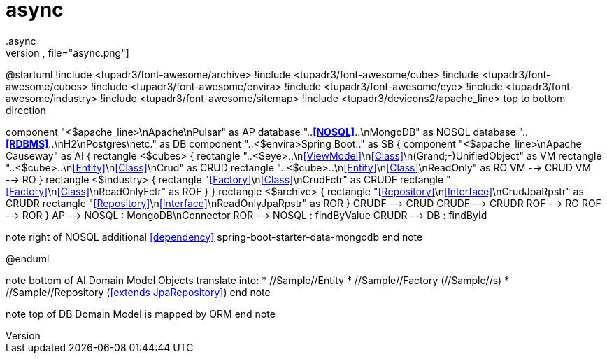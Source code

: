 # async
.async
[plantuml,file="async.png"]
--
@startuml
!include <tupadr3/font-awesome/archive>
!include <tupadr3/font-awesome/cube>
!include <tupadr3/font-awesome/cubes>
!include <tupadr3/font-awesome/envira>
!include <tupadr3/font-awesome/eye>
!include <tupadr3/font-awesome/industry>
!include <tupadr3/font-awesome/sitemap>
!include <tupadr3/devicons2/apache_line>
top to bottom direction

component "<$apache_line>\nApache\nPulsar"  as AP
database "..**<<NOSQL>>**..\nMongoDB" as NOSQL
database "..**<<RDBMS>>**..\nH2\nPostgres\netc." as DB
component "..<$envira>Spring Boot.." as SB {
    component "<$apache_line>\nApache Causeway" as AI {
        rectangle <$cubes> {
            rectangle "..<$eye>..\n<<ViewModel>>\n<<Class>>\n(Grand;-)UnifiedObject" as VM
            rectangle "..<$cube>..\n<<Entity>>\n<<Class>>\nCrud" as CRUD
            rectangle "..<$cube>..\n<<Entity>>\n<<Class>>\nReadOnly" as RO
            VM --> CRUD
            VM --> RO
        }
        rectangle <$industry> {
            rectangle "<<Factory>>\n<<Class>>\nCrudFctr" as CRUDF
            rectangle "<<Factory>>\n<<Class>>\nReadOnlyFctr" as ROF
        }
    }
rectangle <$archive> {
rectangle "<<Repository>>\n<<Interface>>\nCrudJpaRpstr" as CRUDR
rectangle "<<Repository>>\n<<Interface>>\nReadOnlyJpaRpstr" as ROR
}
CRUDF --> CRUD
CRUDF --> CRUDR
ROF --> RO
ROF --> ROR
}
AP --> NOSQL : MongoDB\nConnector
ROR --> NOSQL : findByValue
CRUDR --> DB : findById

note right of NOSQL
additional <<dependency>>
spring-boot-starter-data-mongodb
end note

@enduml
--
note bottom of AI
Domain Model Objects translate into:
* //Sample//Entity
* //Sample//Factory (//Sample//s)
* //Sample//Repository (<<extends JpaRepository>>)
end note

note top of DB
Domain Model
is mapped by ORM
end note
